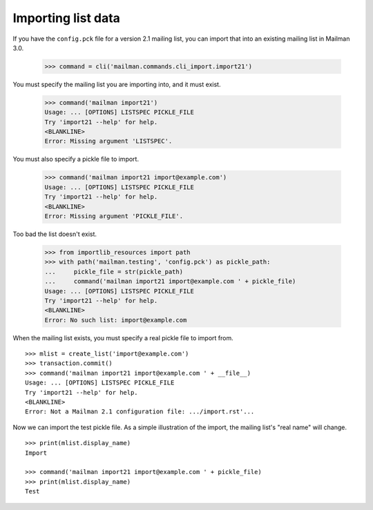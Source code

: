 ===================
Importing list data
===================

If you have the ``config.pck`` file for a version 2.1 mailing list, you can
import that into an existing mailing list in Mailman 3.0.

    >>> command = cli('mailman.commands.cli_import.import21')

You must specify the mailing list you are importing into, and it must exist.

    >>> command('mailman import21')
    Usage: ... [OPTIONS] LISTSPEC PICKLE_FILE
    Try 'import21 --help' for help.
    <BLANKLINE>
    Error: Missing argument 'LISTSPEC'.

You must also specify a pickle file to import.

    >>> command('mailman import21 import@example.com')
    Usage: ... [OPTIONS] LISTSPEC PICKLE_FILE
    Try 'import21 --help' for help.
    <BLANKLINE>
    Error: Missing argument 'PICKLE_FILE'.

Too bad the list doesn't exist.

    >>> from importlib_resources import path
    >>> with path('mailman.testing', 'config.pck') as pickle_path:
    ...     pickle_file = str(pickle_path)
    ...     command('mailman import21 import@example.com ' + pickle_file)
    Usage: ... [OPTIONS] LISTSPEC PICKLE_FILE
    Try 'import21 --help' for help.
    <BLANKLINE>
    Error: No such list: import@example.com

When the mailing list exists, you must specify a real pickle file to import
from.
::

    >>> mlist = create_list('import@example.com')
    >>> transaction.commit()
    >>> command('mailman import21 import@example.com ' + __file__)
    Usage: ... [OPTIONS] LISTSPEC PICKLE_FILE
    Try 'import21 --help' for help.
    <BLANKLINE>
    Error: Not a Mailman 2.1 configuration file: .../import.rst'...

Now we can import the test pickle file.  As a simple illustration of the
import, the mailing list's "real name" will change.
::

    >>> print(mlist.display_name)
    Import

    >>> command('mailman import21 import@example.com ' + pickle_file)
    >>> print(mlist.display_name)
    Test
